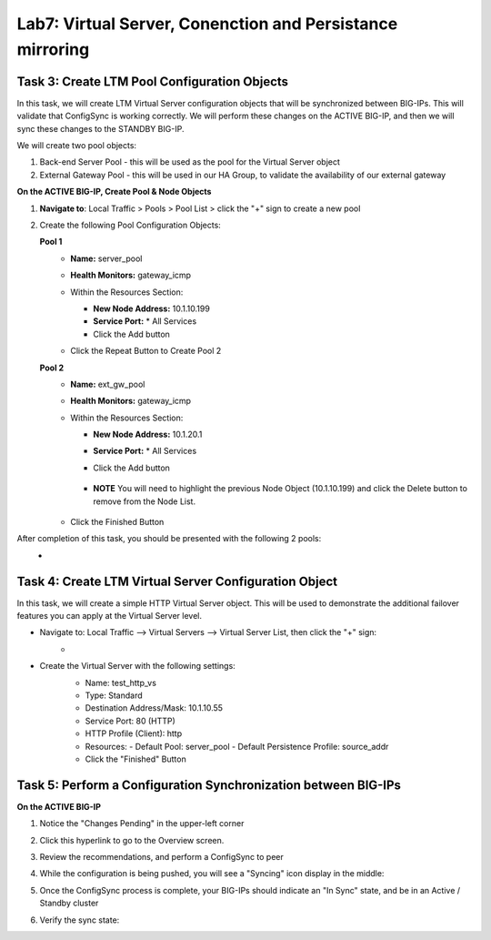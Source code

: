 Lab7: Virtual Server, Conenction and Persistance mirroring
----------------------------------------------------------

Task 3: Create LTM Pool Configuration Objects
=============================================

In this task, we will create LTM Virtual Server configuration objects that will be synchronized between BIG-IPs. This will validate that ConfigSync is working correctly. We will perform these changes on the ACTIVE BIG-IP, and then we will sync these changes to the STANDBY BIG-IP.

We will create two pool objects:

1.  Back-end Server Pool - this will be used as the pool for the Virtual Server object
2.  External Gateway Pool - this will be used in our HA Group, to validate the availability of our external gateway

**On the ACTIVE BIG-IP, Create Pool & Node Objects**

#. **Navigate to**: Local Traffic > Pools > Pool List > click the "+" sign to create a new pool

   .. image:: ../images/image114.png

#. Create the following Pool Configuration Objects:

   **Pool 1**
      -  **Name:** server_pool
      -  **Health Monitors:** gateway_icmp
      -  Within the Resources Section:
  
         -  **New Node Address:** 10.1.10.199   
         -  **Service Port:** \* All Services       
         - Click the Add button
  
      - Click the Repeat Button to Create Pool 2
  
        .. image:: ../images/image123.png

   **Pool 2**
      -  **Name:** ext_gw_pool
      -  **Health Monitors:** gateway_icmp
      -  Within the Resources Section:
        
         -  **New Node Address:** 10.1.20.1
         -  **Service Port:** \* All Services
         - Click the Add button
  
            .. image:: ../images/image124.png

         - **NOTE** You will need to highlight the previous Node Object (10.1.10.199) and click the Delete button to remove from the Node List.
  
            .. image:: ../images/image125.png

      -  Click the Finished Button
      
         .. image:: ../images/image126.png

After completion of this task, you should be presented with the following 2 pools:
   -   .. image:: ../images/image127.png

Task 4:  Create LTM Virtual Server Configuration Object
=======================================================
In this task, we will create a simple HTTP Virtual Server object.  This will be used to demonstrate the additional failover features you can apply at the Virtual Server level.

- Navigate to:  Local Traffic --> Virtual Servers --> Virtual Server List, then click the "+" sign:
    -   .. image:: ../images/image128.png
- Create the Virtual Server with the following settings:
    -  Name:  test_http_vs
    -  Type:  Standard
    -  Destination Address/Mask:  10.1.10.55
    -  Service Port:  80 (HTTP)
    -  HTTP Profile (Client):  http
    -  Resources:
       -  Default Pool:  server_pool
       -  Default Persistence Profile:  source_addr
    - Click the "Finished" Button

     .. image:: ../images/image129.png
     .. image:: ../images/image130.png


Task 5:  Perform a Configuration Synchronization between BIG-IPs
================================================================

**On the ACTIVE BIG-IP**

#. Notice the "Changes Pending" in the upper-left corner

   .. image:: ../images/image52.png

#. Click this hyperlink to go to the Overview screen.

#. Review the recommendations, and perform a ConfigSync to peer

   .. image:: ../images/image53.png

#. While the configuration is being pushed, you will see a "Syncing" icon display in the middle:

   .. image:: ../images/image54.png

#. Once the ConfigSync process is complete, your BIG-IPs should indicate an "In Sync" state, and be in an Active / Standby cluster

#. Verify the sync state:

   .. image:: ../images/image55.png
